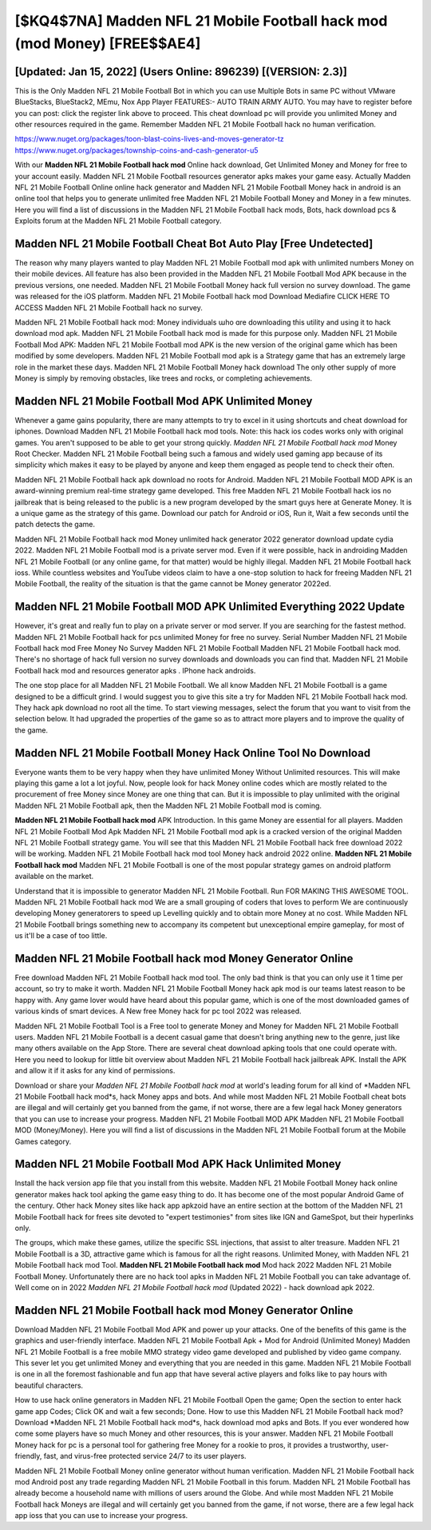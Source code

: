 [$KQ4$7NA] Madden NFL 21 Mobile Football hack mod (mod Money) [FREE$$AE4]
=========

[Updated: Jan 15, 2022] (Users Online: 896239) [(VERSION: 2.3)]
---------

This is the Only Madden NFL 21 Mobile Football Bot in which you can use Multiple Bots in same PC without VMware BlueStacks, BlueStack2, MEmu, Nox App Player FEATURES:- AUTO TRAIN ARMY AUTO. You may have to register before you can post: click the register link above to proceed.  This cheat download pc will provide you unlimited Money and other resources required in the game.  Remember Madden NFL 21 Mobile Football hack no human verification.

https://www.nuget.org/packages/toon-blast-coins-lives-and-moves-generator-tz
https://www.nuget.org/packages/township-coins-and-cash-generator-u5


With our **Madden NFL 21 Mobile Football hack mod** Online hack download, Get Unlimited Money and Money for free to your account easily. Madden NFL 21 Mobile Football resources generator apks makes your game easy.  Actually Madden NFL 21 Mobile Football Online online hack generator and Madden NFL 21 Mobile Football Money hack in android is an online tool that helps you to generate unlimited free Madden NFL 21 Mobile Football Money and Money in a few minutes.  Here you will find a list of discussions in the Madden NFL 21 Mobile Football hack mods, Bots, hack download pcs & Exploits forum at the Madden NFL 21 Mobile Football category.

Madden NFL 21 Mobile Football Cheat Bot Auto Play [Free Undetected]
---------

The reason why many players wanted to play Madden NFL 21 Mobile Football mod apk with unlimited numbers Money on their mobile devices. All feature has also been provided in the Madden NFL 21 Mobile Football Mod APK because in the previous versions, one needed. Madden NFL 21 Mobile Football Money hack full version no survey download.  The game was released for the iOS platform. Madden NFL 21 Mobile Football hack mod Download Mediafire CLICK HERE TO ACCESS Madden NFL 21 Mobile Football hack no survey.

Madden NFL 21 Mobile Football hack mod: Money  individuals աhо ɑre downloading tɦis utility and uѕing іt to hack download mod apk. Madden NFL 21 Mobile Football hack mod is made for this purpose only.  Madden NFL 21 Mobile Football Mod APK: Madden NFL 21 Mobile Football mod APK is the new version of the original game which has been modified by some developers.  Madden NFL 21 Mobile Football mod apk is a Strategy game that has an extremely large role in the market these days.  Madden NFL 21 Mobile Football Money hack download The only other supply of more Money is simply by removing obstacles, like trees and rocks, or completing achievements.


Madden NFL 21 Mobile Football Mod APK Unlimited Money
---------

Whenever a game gains popularity, there are many attempts to try to excel in it using shortcuts and cheat download for iphones.  Download Madden NFL 21 Mobile Football hack mod tools.  Note: this hack ios codes works only with original games.  You aren't supposed to be able to get your strong quickly.  *Madden NFL 21 Mobile Football hack mod* Money Root Checker. Madden NFL 21 Mobile Football being such a famous and widely used gaming app because of its simplicity which makes it easy to be played by anyone and keep them engaged as people tend to check their often.

Madden NFL 21 Mobile Football hack apk download no roots for Android. Madden NFL 21 Mobile Football MOD APK is an award-winning premium real-time strategy game developed.  This free Madden NFL 21 Mobile Football hack ios no jailbreak that is being released to the public is a new program developed by the smart guys here at Generate Money.  It is a unique game as the strategy of this game.  Download our patch for Android or iOS, Run it, Wait a few seconds until the patch detects the game.

Madden NFL 21 Mobile Football hack mod Money unlimited hack generator 2022 generator download update cydia 2022.  Madden NFL 21 Mobile Football mod is a private server mod. Even if it were possible, hack in androiding Madden NFL 21 Mobile Football (or any online game, for that matter) would be highly illegal. Madden NFL 21 Mobile Football hack ioss.  While countless websites and YouTube videos claim to have a one-stop solution to hack for freeing Madden NFL 21 Mobile Football, the reality of the situation is that the game cannot be Money generator 2022ed.

Madden NFL 21 Mobile Football MOD APK Unlimited Everything 2022 Update
---------

However, it's great and really fun to play on a private server or mod server. If you are searching for the fastest method. Madden NFL 21 Mobile Football hack for pcs unlimited Money for free no survey.  Serial Number Madden NFL 21 Mobile Football hack mod Free Money No Survey Madden NFL 21 Mobile Football Madden NFL 21 Mobile Football hack mod.  There's no shortage of hack full version no survey downloads and downloads you can find that. Madden NFL 21 Mobile Football hack mod and resources generator apks .  IPhone hack androids.

The one stop place for all Madden NFL 21 Mobile Football. We all know Madden NFL 21 Mobile Football is a game designed to be a difficult grind.  I would suggest you to give this site a try for Madden NFL 21 Mobile Football hack mod.  They hack apk download no root all the time. To start viewing messages, select the forum that you want to visit from the selection below. It had upgraded the properties of the game so as to attract more players and to improve the quality of the game.

Madden NFL 21 Mobile Football Money Hack Online Tool No Download
---------

Everyone wants them to be very happy when they have unlimited Money Without Unlimited resources.  This will make playing this game a lot a lot joyful.  Now, people look for hack Money online codes which are mostly related to the procurement of free Money since Money are one thing that can. But it is impossible to play unlimited with the original Madden NFL 21 Mobile Football apk, then the Madden NFL 21 Mobile Football mod is coming.

**Madden NFL 21 Mobile Football hack mod** APK Introduction.  In this game Money are essential for all players.  Madden NFL 21 Mobile Football Mod Apk Madden NFL 21 Mobile Football mod apk is a cracked version of the original Madden NFL 21 Mobile Football strategy game.  You will see that this Madden NFL 21 Mobile Football hack free download 2022 will be working. Madden NFL 21 Mobile Football hack mod tool Money hack android 2022 online. **Madden NFL 21 Mobile Football hack mod** Madden NFL 21 Mobile Football is one of the most popular strategy games on android platform available on the market.

Understand that it is impossible to generator Madden NFL 21 Mobile Football.  Run FOR MAKING THIS AWESOME TOOL.  Madden NFL 21 Mobile Football hack mod We are a small grouping of coders that loves to perform We are continuously developing Money generatorers to speed up Levelling quickly and to obtain more Money at no cost.  While Madden NFL 21 Mobile Football brings something new to accompany its competent but unexceptional empire gameplay, for most of us it'll be a case of too little.

**Madden NFL 21 Mobile Football hack mod** Money Generator Online
---------

Free download Madden NFL 21 Mobile Football hack mod tool.  The only bad think is that you can only use it 1 time per account, so try to make it worth. Madden NFL 21 Mobile Football Money hack apk mod is our teams latest reason to be happy with.  Any game lover would have heard about this popular game, which is one of the most downloaded games of various kinds of smart devices.  A New free Money hack for pc tool 2022 was released.

Madden NFL 21 Mobile Football Tool is a Free tool to generate Money and Money for Madden NFL 21 Mobile Football users.  Madden NFL 21 Mobile Football is a decent casual game that doesn't bring anything new to the genre, just like many others available on the App Store.  There are several cheat download apking tools that one could operate with.  Here you need to lookup for little bit overview about Madden NFL 21 Mobile Football hack jailbreak APK.  Install the APK and allow it if it asks for any kind of permissions.

Download or share your *Madden NFL 21 Mobile Football hack mod* at world's leading forum for all kind of *Madden NFL 21 Mobile Football hack mod*s, hack Money apps and bots.  And while most Madden NFL 21 Mobile Football cheat bots are illegal and will certainly get you banned from the game, if not worse, there are a few legal hack Money generators that you can use to increase your progress. Madden NFL 21 Mobile Football MOD APK Madden NFL 21 Mobile Football MOD (Money/Money).  Here you will find a list of discussions in the Madden NFL 21 Mobile Football forum at the Mobile Games category.

Madden NFL 21 Mobile Football Mod APK  Hack Unlimited Money
---------

Install the hack version app file that you install from this website.  Madden NFL 21 Mobile Football Money hack online generator makes hack tool apking the game easy thing to do.  It has become one of the most popular Android Game of the century. Other hack Money sites like hack app apkzoid have an entire section at the bottom of the Madden NFL 21 Mobile Football hack for frees site devoted to "expert testimonies" from sites like IGN and GameSpot, but their hyperlinks only.

The groups, which make these games, utilize the specific SSL injections, that assist to alter treasure. Madden NFL 21 Mobile Football is a 3D, attractive game which is famous for all the right reasons.  Unlimited Money, with Madden NFL 21 Mobile Football hack mod Tool.  **Madden NFL 21 Mobile Football hack mod** Mod hack 2022 Madden NFL 21 Mobile Football Money.  Unfortunately there are no hack tool apks in Madden NFL 21 Mobile Football you can take advantage of.  Well come on in 2022 *Madden NFL 21 Mobile Football hack mod* (Updated 2022) - hack download apk 2022.

Madden NFL 21 Mobile Football hack mod Money Generator Online
---------

Download Madden NFL 21 Mobile Football Mod APK and power up your attacks.  One of the benefits of this game is the graphics and user-friendly interface.  Madden NFL 21 Mobile Football Apk + Mod for Android (Unlimited Money) Madden NFL 21 Mobile Football is a free mobile MMO strategy video game developed and published by video game company.  This sever let you get unlimited Money and everything that you are needed in this game.  Madden NFL 21 Mobile Football is one in all the foremost fashionable and fun app that have several active players and folks like to pay hours with beautiful characters.

How to use hack online generators in Madden NFL 21 Mobile Football Open the game; Open the section to enter hack game app Codes; Click OK and wait a few seconds; Done. How to use this Madden NFL 21 Mobile Football hack mod?  Download *Madden NFL 21 Mobile Football hack mod*s, hack download mod apks and Bots.  If you ever wondered how come some players have so much Money and other resources, this is your answer.  Madden NFL 21 Mobile Football Money hack for pc is a personal tool for gathering free Money for a rookie to pros, it provides a trustworthy, user-friendly, fast, and virus-free protected service 24/7 to its user players.

Madden NFL 21 Mobile Football Money online generator without human verification.  Madden NFL 21 Mobile Football hack mod Android  post any trade regarding Madden NFL 21 Mobile Football in this forum. Madden NFL 21 Mobile Football has already become a household name with millions of users around the Globe.  And while most Madden NFL 21 Mobile Football hack Moneys are illegal and will certainly get you banned from the game, if not worse, there are a few legal hack app ioss that you can use to increase your progress.